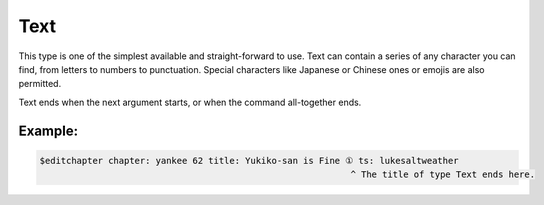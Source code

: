 ====================
Text
====================

This type is one of the simplest available and straight-forward to use.
Text can contain a series of any character you can find, from letters to numbers to punctuation.
Special characters like Japanese or Chinese ones or emojis are also permitted.

Text ends when the next argument starts, or when the command all-together ends.

----------------
Example:
----------------
.. code-block:: text

    $editchapter chapter: yankee 62 title: Yukiko-san is Fine ① ts: lukesaltweather
                                                               ^ The title of type Text ends here.